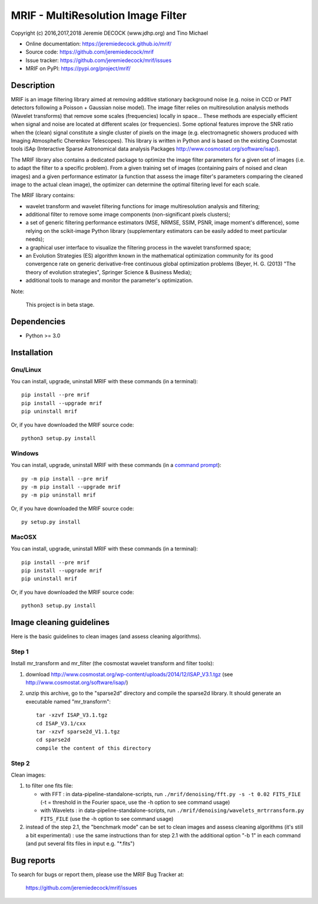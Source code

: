 ===================================
MRIF - MultiResolution Image Filter
===================================

Copyright (c) 2016,2017,2018 Jeremie DECOCK (www.jdhp.org) and Tino Michael

* Online documentation: https://jeremiedecock.github.io/mrif/
* Source code: https://github.com/jeremiedecock/mrif
* Issue tracker: https://github.com/jeremiedecock/mrif/issues
* MRIF on PyPI: https://pypi.org/project/mrif/

.. Former documentation: http://sap-cta-data-pipeline.readthedocs.io/en/latest/

Description
===========

MRIF is an image filtering library aimed at removing additive stationary
background noise (e.g. noise in CCD or PMT detectors following a Poisson +
Gaussian noise model). The image filter relies on multiresolution analysis
methods (Wavelet transforms) that remove some scales (frequencies) locally in
space… These methods are especially efficient when signal and noise are located
at different scales (or frequencies). Some optional features improve the SNR
ratio when the (clean) signal constitute a single cluster of pixels on the
image (e.g. electromagnetic showers produced with Imaging Atmosphefic Cherenkov
Telescopes). This library is written in Python and is based on the existing
Cosmostat tools iSAp (Interactive Sparse Astronomical data analysis Packages
http://www.cosmostat.org/software/isap/).

The MRIF library also contains a dedicated package to optimize the image filter
parameters for a given set of images (i.e. to adapt the filter to a specific
problem). From a given training set of images (containing pairs of noised and
clean images) and a given performance estimator (a function that assess the
image filter's parameters comparing the cleaned image to the actual clean
image), the optimizer can determine the optimal filtering level for each scale.

The MRIF library contains:

* wavelet transform and wavelet filtering functions for image multiresolution
  analysis and filtering;
* additional filter to remove some image components (non-significant pixels
  clusters);
* a set of generic filtering performance estimators (MSE, NRMSE, SSIM, PSNR,
  image moment's difference), some relying on the scikit-image Python library
  (supplementary estimators can be easily added to meet particular needs);
* a graphical user interface to visualize the filtering process in the wavelet
  transformed space;
* an Evolution Strategies (ES) algorithm known in the mathematical optimization
  community for its good convergence rate on generic derivative-free continuous
  global optimization problems (Beyer, H. G. (2013) "The theory of evolution
  strategies", Springer Science & Business Media);
* additional tools to manage and monitor the parameter's optimization.

Note:

    This project is in beta stage.


Dependencies
============

*  Python >= 3.0

.. _install:

Installation
============

Gnu/Linux
---------

You can install, upgrade, uninstall MRIF with these commands (in a
terminal)::

    pip install --pre mrif
    pip install --upgrade mrif
    pip uninstall mrif

Or, if you have downloaded the MRIF source code::

    python3 setup.py install

.. There's also a package for Debian/Ubuntu::
.. 
..     sudo apt-get install mrif

Windows
-------

.. Note:
.. 
..     The following installation procedure has been tested to work with Python
..     3.4 under Windows 7.
..     It should also work with recent Windows systems.

You can install, upgrade, uninstall MRIF with these commands (in a
`command prompt`_)::

    py -m pip install --pre mrif
    py -m pip install --upgrade mrif
    py -m pip uninstall mrif

Or, if you have downloaded the MRIF source code::

    py setup.py install

MacOSX
-------

.. Note:
.. 
..     The following installation procedure has been tested to work with Python
..     3.5 under MacOSX 10.9 (*Mavericks*).
..     It should also work with recent MacOSX systems.

You can install, upgrade, uninstall MRIF with these commands (in a
terminal)::

    pip install --pre mrif
    pip install --upgrade mrif
    pip uninstall mrif

Or, if you have downloaded the MRIF source code::

    python3 setup.py install

Image cleaning guidelines
=========================

Here is the basic guidelines to clean images (and assess cleaning algorithms).

Step 1
------

Install mr_transform and mr_filter (the cosmostat wavelet transform and filter tools):

1. download http://www.cosmostat.org/wp-content/uploads/2014/12/ISAP_V3.1.tgz (see http://www.cosmostat.org/software/isap/)
2. unzip this archive, go to the "sparse2d" directory and compile the sparse2d
   library. It should generate an executable named "mr_transform"::

    tar -xzvf ISAP_V3.1.tgz
    cd ISAP_V3.1/cxx
    tar -xzvf sparse2d_V1.1.tgz
    cd sparse2d
    compile the content of this directory

Step 2
------

Clean images:

1. to filter one fits file:

   - with FFT : in data-pipeline-standalone-scripts, run ``./mrif/denoising/fft.py -s -t 0.02 FITS_FILE`` (-t = threshold in the Fourier space, use the -h option to see command usage)
   - with Wavelets : in data-pipeline-standalone-scripts, run ``./mrif/denoising/wavelets_mrtrransform.py FITS_FILE`` (use the -h option to see command usage)

2. instead of the step 2.1, the "benchmark mode" can be set to clean
   images and assess cleaning algorithms (it's still a bit experimental) : use
   the same instructions than for step 2.1 with the additional option "-b 1" in
   each command (and put several fits files in input e.g. "\*.fits")

Bug reports
===========

To search for bugs or report them, please use the MRIF Bug Tracker at:

    https://github.com/jeremiedecock/mrif/issues


.. _MRIF: https://github.com/jeremiedecock/mrif
.. _command prompt: https://en.wikipedia.org/wiki/Cmd.exe
